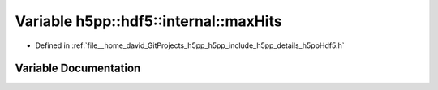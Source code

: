 .. _exhale_variable_namespaceh5pp_1_1hdf5_1_1internal_1a64f15abea7413ac5eedad0aa2b1c53a8:

Variable h5pp::hdf5::internal::maxHits
======================================

- Defined in :ref:`file__home_david_GitProjects_h5pp_h5pp_include_h5pp_details_h5ppHdf5.h`


Variable Documentation
----------------------


.. doxygenvariable:: h5pp::hdf5::internal::maxHits
